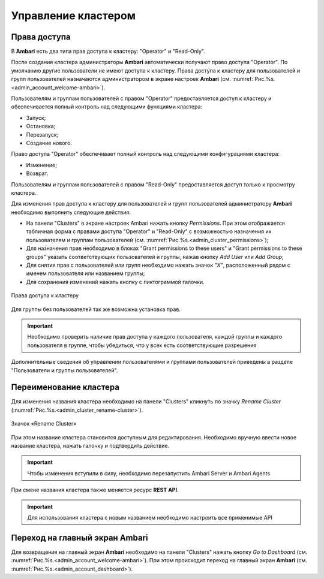 Управление кластером
--------------------

Права доступа
^^^^^^^^^^^^^

В **Ambari** есть два типа прав доступа к кластеру: "Operator" и "Read-Only".

После создания кластера администраторы **Ambari** автоматически получают право доступа "Operator". По умолчанию другие пользователи не имеют доступа к кластеру. Права доступа к кластеру для пользователей и групп пользователей назначаются администратором в экране настроек **Ambari** (см. :numref:`Рис.%s.<admin_account_welcome-ambari>`).

Пользователям и группам пользователей с правом "Operator" предоставляется доступ к кластеру и обеспечивается полный контроль над следующими функциями кластера:

+	Запуск;
+	Остановка;
+	Перезапуск;
+	Создание нового.

Право доступа "Operator" обеспечивает полный контроль над следующими конфигурациями кластера:

+	Изменение;
+	Возврат.

Пользователям и группам пользователей с правом "Read-Only" предоставляется доступ только к просмотру кластера.

Для изменения прав доступа к кластеру для пользователей и групп пользователей администратору **Ambari** необходимо выполнить следующие действия:

+	На панели "Clusters" в экране настроек Ambari нажать кнопку *Permissions*. При этом отображается табличная форма с правами доступа "Operator" и "Read-Only" с возможностью назначения их пользователям и группам пользователей (см. :numref:`Рис.%s.<admin_cluster_permissions>`);
+	Для назначения прав необходимо в блоках "Grant permissions to these users" и "Grant permissions to these groups" указать соответствующих пользователей и группы, нажав кнопку *Add User* или *Add Group*;
+	Для снятия прав с пользователей или групп необходимо нажать значок *"X"*, расположенный рядом с именем пользователя или названием группы;
+	Для сохранения изменений нажать кнопку с пиктограммой галочки.

.. _admin_cluster_permissions:

.. figure:: ../imgs/admin_cluster_permissions.*
   :align: center

   Права доступа к кластеру


Для группы без пользователей так же возможна установка прав.

.. important:: Необходимо проверить наличие прав доступа у каждого пользователя, каждой группы и каждого пользователя в группе, чтобы убедиться, что у всех  есть соответствующие разрешения

Дополнительные сведения об управлении пользователями и группами пользователей приведены в разделе "Пользователи и группы пользователей".


Переименование кластера
^^^^^^^^^^^^^^^^^^^^^^^

Для изменения названия кластера необходимо на панели "Clusters" кликнуть по значку *Rename Cluster* (:numref:`Рис.%s.<admin_cluster_rename-cluster>`).

.. _admin_cluster_rename-cluster:

.. figure:: ../imgs/admin_cluster_rename-cluster.*
   :align: center

   Значок «Rename Cluster»

При этом название кластера становится доступным для редактирования. Необходимо вручную ввести новое название кластера, нажать галочку и подтвердить действие.

.. important:: Чтобы изменения вступили в силу, необходимо перезапустить Ambari Server и Ambari Agents

При смене названия кластера также меняется ресурс **REST API**.

.. important:: Для использования кластера с новым названием необходимо настроить все применимые API


Переход на главный экран Ambari
^^^^^^^^^^^^^^^^^^^^^^^^^^^^^^^

Для возвращения на главный экран **Ambari** необходимо на панели "Clusters" нажать кнопку *Go to Dashboard* (см. :numref:`Рис.%s.<admin_account_welcome-ambari>`). При этом происходит переход на главный экран **Ambari** (см. :numref:`Рис.%s.<admin_account_dashboard>`).
